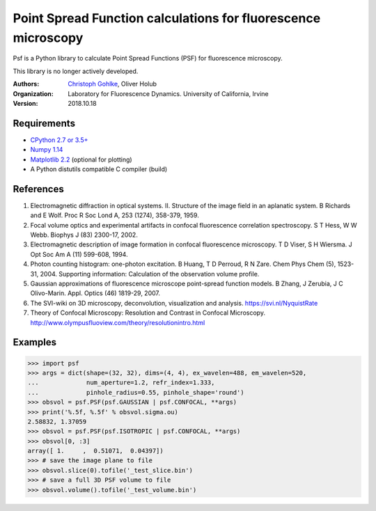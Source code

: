 Point Spread Function calculations for fluorescence microscopy
==============================================================

Psf is a Python library to calculate Point Spread Functions (PSF) for
fluorescence microscopy.

This library is no longer actively developed.

:Authors:
  `Christoph Gohlke <https://www.lfd.uci.edu/~gohlke/>`_,
  Oliver Holub

:Organization:
  Laboratory for Fluorescence Dynamics. University of California, Irvine

:Version: 2018.10.18

Requirements
------------
* `CPython 2.7 or 3.5+ <https://www.python.org>`_
* `Numpy 1.14 <https://www.numpy.org>`_
* `Matplotlib 2.2 <https://www.matplotlib.org>`_  (optional for plotting)
* A Python distutils compatible C compiler  (build)

References
----------
(1) Electromagnetic diffraction in optical systems. II. Structure of the
    image field in an aplanatic system.
    B Richards and E Wolf. Proc R Soc Lond A, 253 (1274), 358-379, 1959.
(2) Focal volume optics and experimental artifacts in confocal fluorescence
    correlation spectroscopy.
    S T Hess, W W Webb. Biophys J (83) 2300-17, 2002.
(3) Electromagnetic description of image formation in confocal fluorescence
    microscopy.
    T D Viser, S H Wiersma. J Opt Soc Am A (11) 599-608, 1994.
(4) Photon counting histogram: one-photon excitation.
    B Huang, T D Perroud, R N Zare. Chem Phys Chem (5), 1523-31, 2004.
    Supporting information: Calculation of the observation volume profile.
(5) Gaussian approximations of fluorescence microscope point-spread function
    models.
    B Zhang, J Zerubia, J C Olivo-Marin. Appl. Optics (46) 1819-29, 2007.
(6) The SVI-wiki on 3D microscopy, deconvolution, visualization and analysis.
    https://svi.nl/NyquistRate
(7) Theory of Confocal Microscopy: Resolution and Contrast in Confocal
    Microscopy. http://www.olympusfluoview.com/theory/resolutionintro.html

Examples
--------
>>> import psf
>>> args = dict(shape=(32, 32), dims=(4, 4), ex_wavelen=488, em_wavelen=520,
...             num_aperture=1.2, refr_index=1.333,
...             pinhole_radius=0.55, pinhole_shape='round')
>>> obsvol = psf.PSF(psf.GAUSSIAN | psf.CONFOCAL, **args)
>>> print('%.5f, %.5f' % obsvol.sigma.ou)
2.58832, 1.37059
>>> obsvol = psf.PSF(psf.ISOTROPIC | psf.CONFOCAL, **args)
>>> obsvol[0, :3]
array([ 1.     ,  0.51071,  0.04397])
>>> # save the image plane to file
>>> obsvol.slice(0).tofile('_test_slice.bin')
>>> # save a full 3D PSF volume to file
>>> obsvol.volume().tofile('_test_volume.bin')
